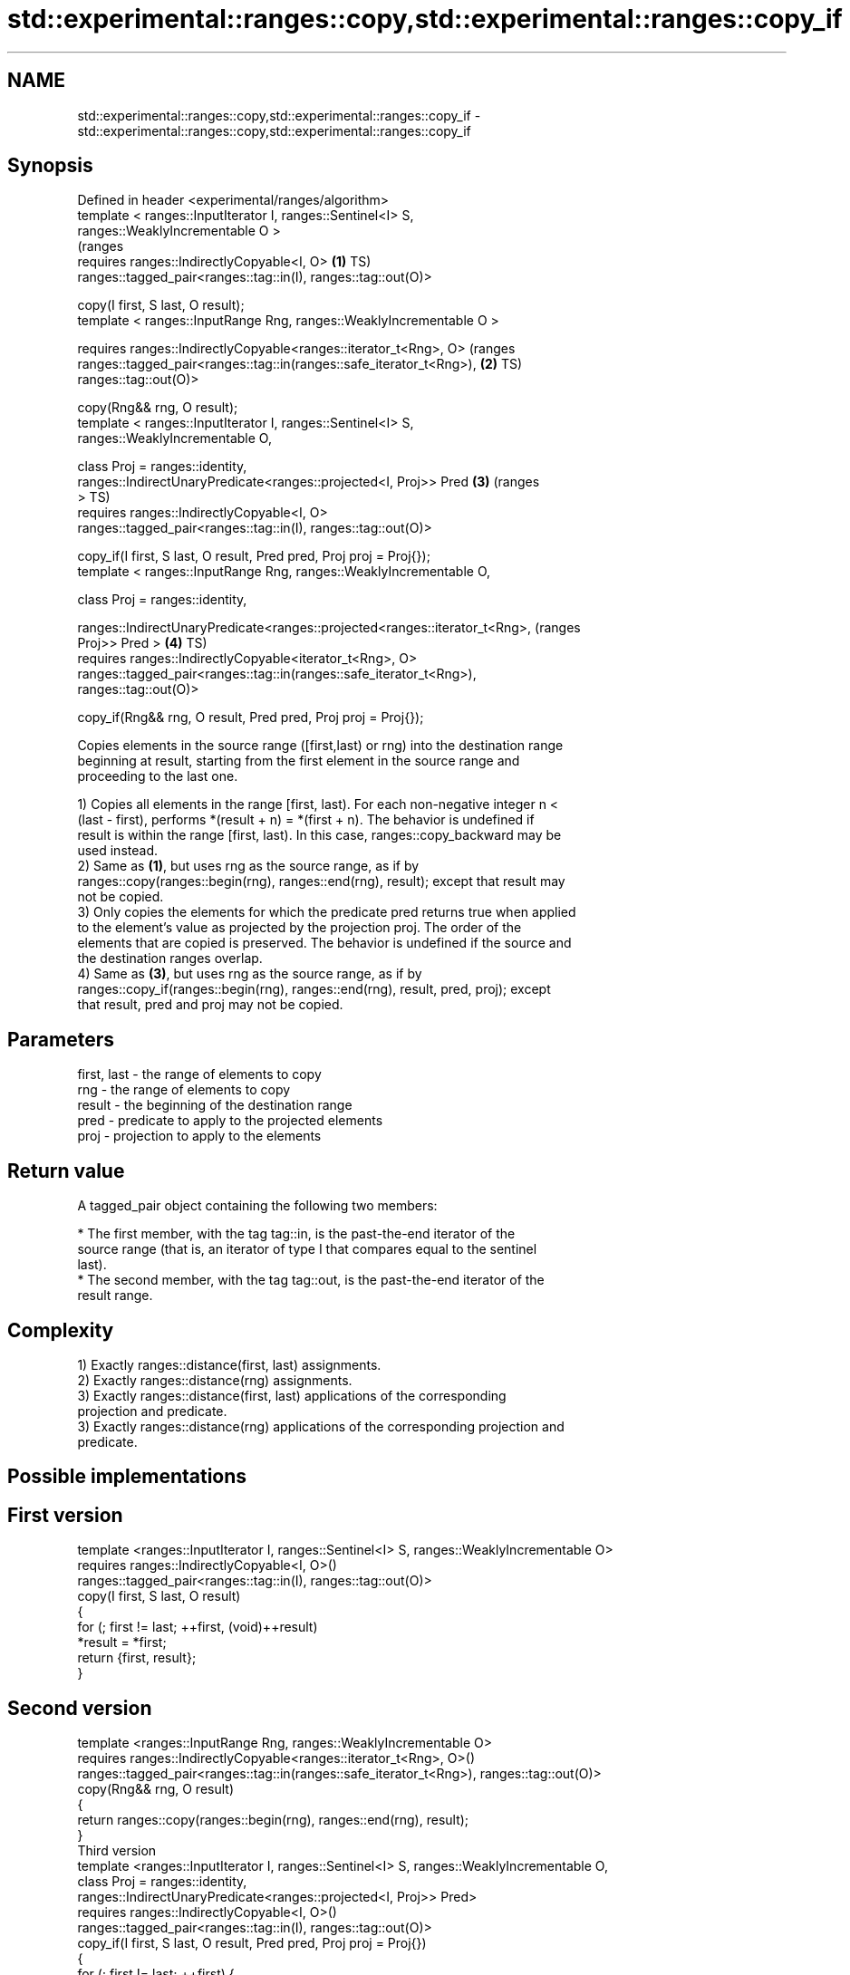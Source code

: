 .TH std::experimental::ranges::copy,std::experimental::ranges::copy_if 3 "2018.03.28" "http://cppreference.com" "C++ Standard Libary"
.SH NAME
std::experimental::ranges::copy,std::experimental::ranges::copy_if \- std::experimental::ranges::copy,std::experimental::ranges::copy_if

.SH Synopsis
   Defined in header <experimental/ranges/algorithm>
   template < ranges::InputIterator I, ranges::Sentinel<I> S,
   ranges::WeaklyIncrementable O >
                                                                                  (ranges
     requires ranges::IndirectlyCopyable<I, O>                                \fB(1)\fP TS)
   ranges::tagged_pair<ranges::tag::in(I), ranges::tag::out(O)>

     copy(I first, S last, O result);
   template < ranges::InputRange Rng, ranges::WeaklyIncrementable O >

     requires ranges::IndirectlyCopyable<ranges::iterator_t<Rng>, O>              (ranges
   ranges::tagged_pair<ranges::tag::in(ranges::safe_iterator_t<Rng>),         \fB(2)\fP TS)
   ranges::tag::out(O)>

     copy(Rng&& rng, O result);
   template < ranges::InputIterator I, ranges::Sentinel<I> S,
   ranges::WeaklyIncrementable O,

              class Proj = ranges::identity,
              ranges::IndirectUnaryPredicate<ranges::projected<I, Proj>> Pred \fB(3)\fP (ranges
   >                                                                              TS)
     requires ranges::IndirectlyCopyable<I, O>
   ranges::tagged_pair<ranges::tag::in(I), ranges::tag::out(O)>

     copy_if(I first, S last, O result, Pred pred, Proj proj = Proj{});
   template < ranges::InputRange Rng, ranges::WeaklyIncrementable O,

              class Proj = ranges::identity,
            
    ranges::IndirectUnaryPredicate<ranges::projected<ranges::iterator_t<Rng>,     (ranges
   Proj>> Pred >                                                              \fB(4)\fP TS)
     requires ranges::IndirectlyCopyable<iterator_t<Rng>, O>
   ranges::tagged_pair<ranges::tag::in(ranges::safe_iterator_t<Rng>),
   ranges::tag::out(O)>

     copy_if(Rng&& rng, O result, Pred pred, Proj proj = Proj{});

   Copies elements in the source range ([first,last) or rng) into the destination range
   beginning at result, starting from the first element in the source range and
   proceeding to the last one.

   1) Copies all elements in the range [first, last). For each non-negative integer n <
   (last - first), performs *(result + n) = *(first + n). The behavior is undefined if
   result is within the range [first, last). In this case, ranges::copy_backward may be
   used instead.
   2) Same as \fB(1)\fP, but uses rng as the source range, as if by
   ranges::copy(ranges::begin(rng), ranges::end(rng), result); except that result may
   not be copied.
   3) Only copies the elements for which the predicate pred returns true when applied
   to the element's value as projected by the projection proj. The order of the
   elements that are copied is preserved. The behavior is undefined if the source and
   the destination ranges overlap.
   4) Same as \fB(3)\fP, but uses rng as the source range, as if by
   ranges::copy_if(ranges::begin(rng), ranges::end(rng), result, pred, proj); except
   that result, pred and proj may not be copied.

.SH Parameters

   first, last - the range of elements to copy
   rng         - the range of elements to copy
   result      - the beginning of the destination range
   pred        - predicate to apply to the projected elements
   proj        - projection to apply to the elements

.SH Return value

   A tagged_pair object containing the following two members:

     * The first member, with the tag tag::in, is the past-the-end iterator of the
       source range (that is, an iterator of type I that compares equal to the sentinel
       last).
     * The second member, with the tag tag::out, is the past-the-end iterator of the
       result range.

.SH Complexity

   1) Exactly ranges::distance(first, last) assignments.
   2) Exactly ranges::distance(rng) assignments.
   3) Exactly ranges::distance(first, last) applications of the corresponding
   projection and predicate.
   3) Exactly ranges::distance(rng) applications of the corresponding projection and
   predicate.

.SH Possible implementations

.SH First version
  template <ranges::InputIterator I, ranges::Sentinel<I> S, ranges::WeaklyIncrementable O>
    requires ranges::IndirectlyCopyable<I, O>()
  ranges::tagged_pair<ranges::tag::in(I), ranges::tag::out(O)>
    copy(I first, S last, O result)
  {
      for (; first != last; ++first, (void)++result)
          *result = *first;
      return {first, result};
  }
.SH Second version
  template <ranges::InputRange Rng, ranges::WeaklyIncrementable O>
    requires ranges::IndirectlyCopyable<ranges::iterator_t<Rng>, O>()
  ranges::tagged_pair<ranges::tag::in(ranges::safe_iterator_t<Rng>), ranges::tag::out(O)>
    copy(Rng&& rng, O result)
  {
     return ranges::copy(ranges::begin(rng), ranges::end(rng), result);
  }
                                       Third version
  template <ranges::InputIterator I, ranges::Sentinel<I> S, ranges::WeaklyIncrementable O,
            class Proj = ranges::identity,
            ranges::IndirectUnaryPredicate<ranges::projected<I, Proj>> Pred>
    requires ranges::IndirectlyCopyable<I, O>()
  ranges::tagged_pair<ranges::tag::in(I), ranges::tag::out(O)>
    copy_if(I first, S last, O result, Pred pred, Proj proj = Proj{})
  {
      for (; first != last; ++first) {
          if (ranges::invoke(pred, ranges::invoke(proj, *first))){
              *result = *first;
              ++result;
          }
      }
      return {first, result};
  }
                                       Fourth version
  template <ranges::InputRange Rng, ranges::WeaklyIncrementable O,
            class Proj = ranges::identity,
            ranges::IndirectUnaryPredicate<
                ranges::projected<ranges::iterator_t<Rng>, Proj>> Pred>
    requires ranges::IndirectlyCopyable<ranges::iterator_t<Rng>, O>()
  ranges::tagged_pair<ranges::tag::in(ranges::safe_iterator_t<Rng>), ranges::tag::out(O)>
    copy_if(Rng&& rng, O result, Pred pred, Proj proj = Proj{})
  {
     return ranges::copy_if(ranges::begin(rng), ranges::end(rng), result, pred, proj);
  }

.SH Example

   The following code uses copy to both copy the contents of one vector to another and
   to display the resulting vector:

   
// Run this code

 #include <experimental/ranges/algorithm>
 #include <iostream>
 #include <vector>
 #include <experimental/ranges/iterator>
 #include <numeric>
  
 int main()
 {
     // see http://en.cppreference.com/w/cpp/language/namespace_alias
     namespace ranges = std::experimental::ranges;
  
     std::vector<int> from_vector(10);
     std::iota(from_vector.begin(), from_vector.end(), 0);
  
     std::vector<int> to_vector;
     ranges::copy_if(from_vector.begin(), from_vector.end(),
                     ranges::back_inserter(to_vector),
                     [](const auto i) {
                        return i % 3;
                     });
 // or, alternatively,
 //  std::vector<int> to_vector(from_vector.size());
 //  std::copy(from_vector, to_vector.begin());
  
     std::cout << "to_vector contains: ";
  
     ranges::copy(to_vector, ranges::ostream_iterator<int>(std::cout, " "));
     std::cout << '\\n';
 }

.SH Output:

 to_vector contains: 1 2 4 5 7 8

.SH See also

   copy           copies a range of elements to a new location
   copy_if        \fI(function template)\fP 
   \fI(C++11)\fP
   copy_backward  copies a range of elements in backwards order
                  \fI(function template)\fP 
   reverse_copy   creates a copy of a range that is reversed
                  \fI(function template)\fP 
   copy_n         copies a number of elements to a new location
                  \fI(function template)\fP 
   fill           assigns a range of elements a certain value
                  \fI(function template)\fP 
   remove_copy    copies a range of elements omitting those that satisfy specific
   remove_copy_if criteria
                  \fI(function template)\fP 
